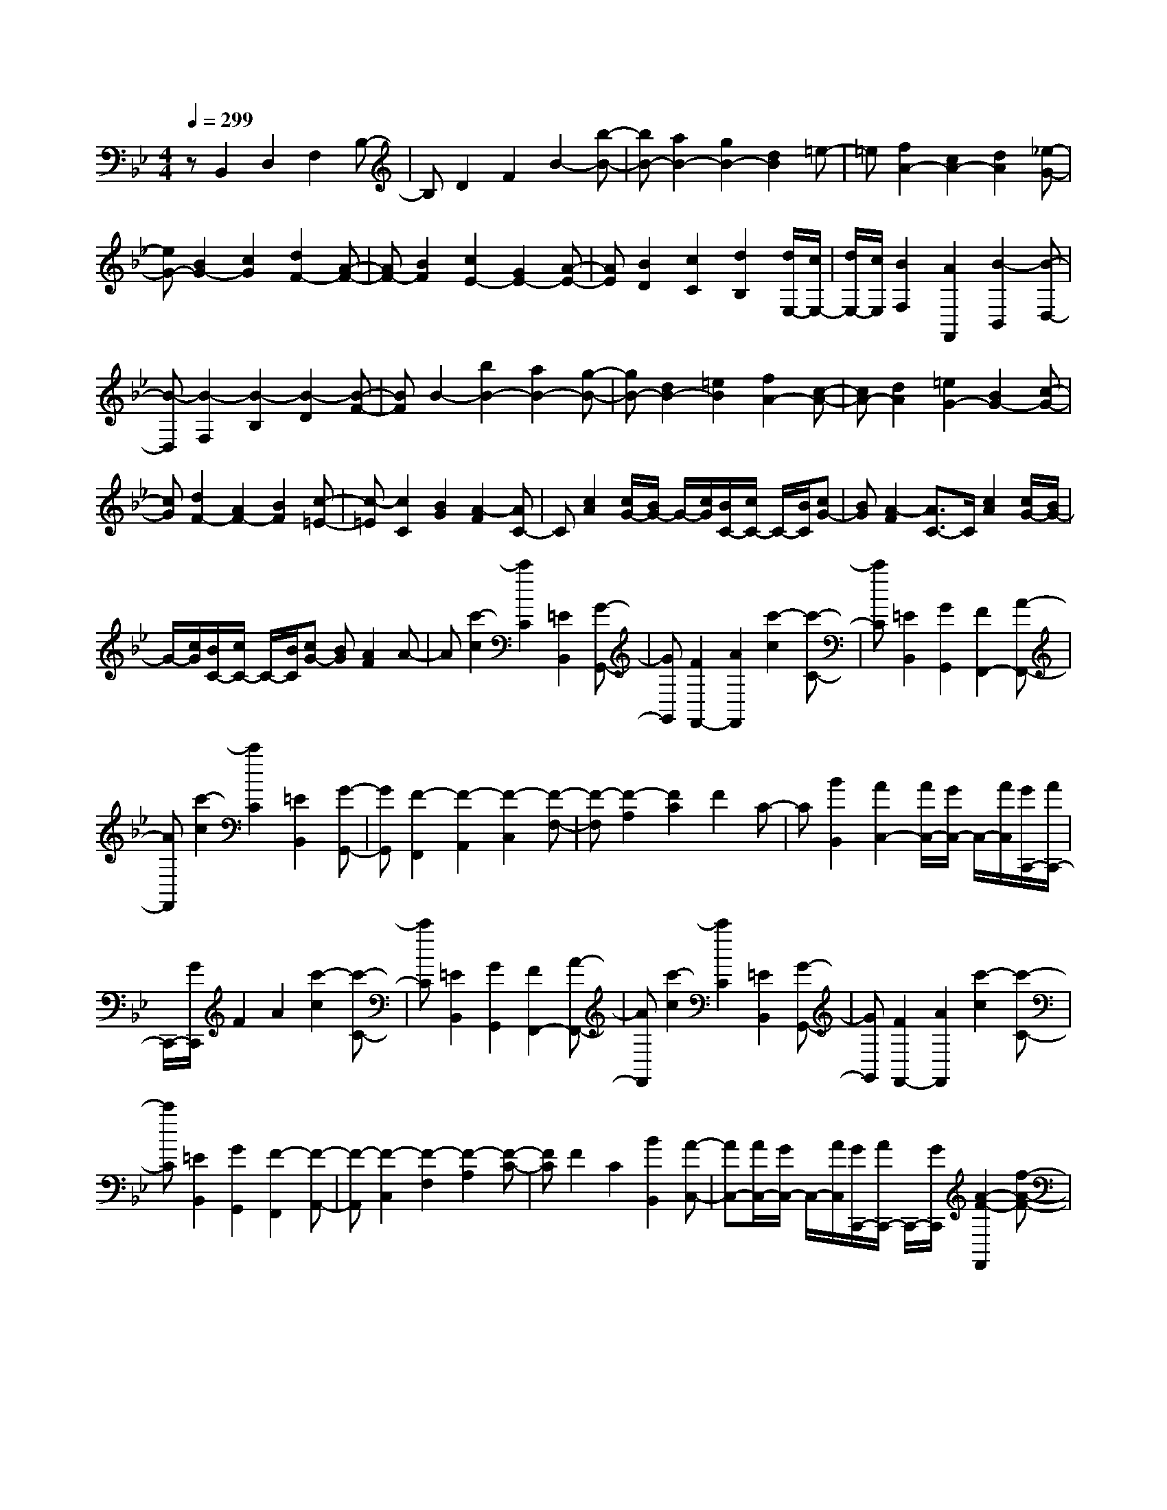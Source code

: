 % input file /home/ubuntu/MusicGeneratorQuin/training_data/scarlatti/K529.MID
X: 1
T: 
M: 4/4
L: 1/8
Q:1/4=299
K:Bb % 2 flats
%(C) John Sankey 1998
%%MIDI program 6
%%MIDI program 6
%%MIDI program 6
%%MIDI program 6
%%MIDI program 6
%%MIDI program 6
%%MIDI program 6
%%MIDI program 6
%%MIDI program 6
%%MIDI program 6
%%MIDI program 6
%%MIDI program 6
zB,,2D,2F,2B,-|B,D2F2B2-[b-B-]|[bB-][a2B2-][g2B2-][d2B2]=e-|=e[f2A2-][c2A2-][d2A2][_e-G-]|
[eG-][B2G2-][c2G2][d2F2-][A-F-]|[AF-][B2F2][c2E2-][G2E2-][A-E-]|[AE][B2D2][c2C2][d2B,2][d/2E,/2-][c/2E,/2-]|[d/2E,/2-][c/2E,/2][B2F,2][A2F,,2][B2-B,,2][B-D,-]|
[B-D,][B2-F,2][B2-B,2][B2-D2][B-F-]|[BF]B2-[b2B2-][a2B2-][g-B-]|[gB-][d2B2-][=e2B2][f2A2-][c-A-]|[cA-][d2A2][=e2G2-][B2G2-][c-G-]|
[cG][d2F2-][A2F2-][B2F2][c-=E-]|[c-=E][c2C2][B2G2][A2-F2][AC-]|C[c2A2][c/2G/2-][B/2G/2-] G/2-[c/2G/2][B/2C/2-][c/2C/2-] C/2-[B/2C/2][cG-]|[BG][A2-F2][A3/2C3/2-]C/2[c2A2][c/2G/2-][B/2G/2-]|
G/2-[c/2G/2][B/2C/2-][c/2C/2-] C/2-[B/2C/2][cG-] [BG][A2F2]A-|A[c'2-c2][c'2C2][=E2B,,2][G-G,,-]|[GG,,][F2F,,2-][A2F,,2][c'2-c2][c'-C-]|[c'C][=E2B,,2][G2G,,2][F2F,,2-][A-F,,-]|
[AF,,][c'2-c2][c'2C2][=E2B,,2][G-G,,-]|[GG,,][F2-F,,2][F2-A,,2][F2-C,2][F-F,-]|[F-F,][F2-A,2][F2C2]F2C-|C[B2B,,2][A2C,2-][A/2C,/2-][G/2C,/2-] C,/2-[A/2C,/2][G/2C,,/2-][A/2C,,/2-]|
C,,/2-[G/2C,,/2]F2A2[c'2-c2][c'-C-]|[c'C][=E2B,,2][G2G,,2][F2F,,2-][A-F,,-]|[AF,,][c'2-c2][c'2C2][=E2B,,2][G-G,,-]|[GG,,][F2F,,2-][A2F,,2][c'2-c2][c'-C-]|
[c'C][=E2B,,2][G2G,,2][F2-F,,2][F-A,,-]|[F-A,,][F2-C,2][F2-F,2][F2-A,2][F-C-]|[FC]F2C2[B2B,,2][A-C,-]|[AC,-][A/2C,/2-][G/2C,/2-] C,/2-[A/2C,/2][G/2C,,/2-][A/2C,,/2-] C,,/2-[G/2C,,/2][A2-F2-F,,2][f-A-F-]|
[fA-F-][a2A2-F2-][c'2A2F2][G2=E2C,,2-][B-G-C,,-]|[BGC,,][A2-F2-][f2A2-F2-][a2A2-F2-][c'-A-F-]|[c'AF][G2=E2C,,2-][B2G2C,,2][A2F2-F,,2][B-F-G,,-]|[BF-G,,][c2F2A,,2][B2G2B,,2][A2F2C,2][G-=E-C,,-]|
[G=EC,,][A2-F2-][f2A2-F2-][a2A2-F2-][c'-A-F-]|[c'AF][G2=E2C,,2-][B2G2C,,2][A2-F2-][f-A-F-]|[fA-F-][a2A2-F2-][c'2A2F2][G2=E2C,,2-][B-G-C,,-]|[BGC,,][A2F2-F,,2][B2F2-G,,2][c2F2A,,2][B-G-B,,-]|
[BGB,,][A2F2C,2][G2=E2C,,2][F2-F,,2][f-F-G,,-]|[fFG,,][c2A2A,,2][B2G2B,,2][A2F2C,2][G-=E-C,,-]|[G=EC,,][F2-F,,2][f2F2G,,2][c2A2A,,2][B-G-B,,-]|[BGB,,][A2F2C,2][G2=E2C,,2][F2-F,,2][f-F-G,,-]|
[fFG,,][c2A2A,,2][B2G2B,,2][A2F2C,2][G-=E-C,,-]|[G=EC,,][G/2F,,/2-][F/2F,,/2-] [G/2F,,/2-][F4-F,,4-][F/2F,,/2-]F,,-|F,,z2[d2-A2-_G2-D2-D,,2][d2-A2-_G2-D2-A,2][d-A-_G-D-_G,-]|[d-A-_G-D-_G,][d2-A2-_G2-D2-D,,2][d2-A2-_G2-D2-D,,2][d2A2_G2D2D,,2-][d-B-=G-D-D,,-]|
[d-B-G-D-D,,][d2-B2-G2-D2-B,2][d2-B2-G2-D2-=G,2][d2-B2-G2-D2-D,,2][d-B-G-D-D,,-]|[d-B-G-D-D,,][d2B2G2D2D,,2-][d2-A2-_G2-D2-D,,2][d2-A2-_G2-D2-C2][d-A-_G-D-A,-]|[d-A-_G-D-A,][d2-A2-_G2-D2-D,,2][d2-A2-_G2-D2-D,,2][d2A2_G2D2D,,2-][d-B-=G-D-D,,-]|[d-B-G-DD,,][d2-B2-G2-D2-][d2-B2-G2-D2-B,2][d2-B2-G2-D2-D,,2][d-B-G-D-D,,-]|
[d-B-G-D-D,,][d2B2G2D2D,,2-][d2-A2-_G2-D2-D,,2][d2-A2-_G2-D2-C2][d-A-_G-D-A,-]|[dA_GDA,][d2-B2-=G2-D2D,,2][d2-B2-G2-D2-][d2B2G2D2B,2][d-A-_G-D-D,,-]|[d-A-_G-D-D,,][d2-A2-_G2-D2-C2][d2A2_G2D2A,2][d2-B2-=G2-D2D,,2][d-B-G-D-]|[d-B-G-D-][d2B2G2D2B,2][AD,,-] [dD,,-][cD,,-] [BD,,-][AD,,-]|
[GD,,-][_GD,,-] [_ED,,]D C=B, A,[g-d-=B-=G-G,,-]|[g-d-=B-G-G,,][g2-d2-=B2-G2-D2][g2-d2-=B2-G2-=B,2][g2-d2-=B2-G2-G,,2][g-d-=B-G-G,,-]|[g-d-=B-G-G,,][g2d2=B2G2G,,2-][g2-_e2-c2-G2-G,,2][g2-e2-c2-G2-E2][g-e-c-G-C-]|[g-e-c-G-C][g2-e2-c2-G2-G,,2][g2-e2-c2-G2-G,,2][g2e2c2G2G,,2-][g-d-=B-G-G,,-]|
[g-d-=B-G-G,,][g2-d2-=B2-G2-F2][g2-d2-=B2-G2-D2][g2-d2-=B2-G2-G,,2][g-d-=B-G-G,,-]|[g-d-=B-G-G,,][g2d2=B2G2G,,2-][g2-e2-c2-G2G,,2][g2-e2-c2-G2-][g-e-c-G-E-]|[g-e-c-G-E][g2-e2-c2-G2-G,,2][g2-e2-c2-G2-G,,2][g2e2c2G2G,,2-][g-d-=B-G-G,,-]|[g-d-=B-G-G,,][g2-d2-=B2-G2-F2][g2d2=B2G2D2][g2-e2-c2-G2G,,2][g-e-c-G-]|
[g-e-c-G-][g2e2c2G2E2][g2-d2-=B2-G2-G,,2][g2-d2-=B2-G2-F2][g-d-=B-G-D-]|[gd=BGD][g2-e2-c2-G2G,,2][g2-e2-c2-G2-][g2e2c2G2E2][dG,,-]|[gG,,-][fG,,-] [eG,,-][dG,,-] [cG,,-][=BG,,-] [AG,,-][GG,,-]|[FG,,-][EG,,-] [DG,,][C2C,2-][e2C,2]f-|
f[g2_B2-][d2B2-][e2B2][f-A-]|[fA-][c2A2-][d2A2][e2G2-][B-G-]|[BG-][c2G2][d2F2-][A2F2-][B-F-]|[BF][c2E2-][G2E2-][A2E2][B-D-]|
[BD][c2C2][d2_B,2][f/2A,/2-][e/2A,/2-] A,/2-[f/2A,/2][e/2G,/2-][f/2G,/2-]|G,/2-[e/2G,/2][fF,-] [eF,][d2-B,2][d2D2][f'-F-]|[f'-F][f'2F,2][A,2C,2][C2A,,2][B,-B,,-]|[B,B,,-][D2B,,2][f'2-F2][f'2F,2][A,-E,-]|
[A,E,][C2C,2][B,2B,,2-][D2B,,2][f'-F-]|[f'-F][f'2F,2][A,2E,2][C2C,2][B,-B,,-]|[B,-B,,][B,2-D,2][B,2F,2]B,2D-|DF2B2F2[e-E,-]|
[eE,][d2F,2-][d/2F,/2-][c/2F,/2-] F,/2-[d/2F,/2][c/2F,,/2-][d/2F,,/2-] F,,/2-[c/2F,,/2][d-B,-]|[d-B,][d2D2][f'2-F2][f'2F,2][A,-E,-]|[A,E,][C2C,2][B,2B,,2-][D2B,,2][f'-F-]|[f'-F][f'2F,2][A,2E,2][C2C,2][B,-B,,-]|
[B,B,,-][D2B,,2][f'2-F2][f'2F,2][A,-E,-]|[A,E,][C2C,2][B,2-B,,2][B,2-D,2][B,-F,-]|[B,F,]B,2D2F2B-|BF2[e2E,2][d2F,2-][d/2F,/2-][c/2F,/2-]|
F,/2-[d/2F,/2][c/2F,,/2-][d/2F,,/2-] F,,/2-[c/2F,,/2][d2-B2-][b2d2-B2-][d'-d-B-]|[d'd-B-][f'2d2B2][c2A2F,,2-][e2c2F,,2][d-B-]|[d-B-][b2d2-B2-][d'2d2-B2-][f'2d2B2][c-A-F,,-]|[cAF,,-][e2c2F,,2][d2B2B,,2][e2C,2][f-d-D,-]|
[fdD,][e2c2E,2][d2B2F,2][c2A2F,,2][d-B-]|[d-B-][b2d2-B2-][d'2d2-B2-][f'2d2B2][c-A-F,,-]|[cAF,,-][e2c2F,,2][d2-B2-][b2d2-B2-][d'-d-B-]|[d'd-B-][f'2d2B2][c2A2F,,2-][e2c2F,,2][d-B-B,,-]|
[dBB,,][e2C,2][f2d2D,2][e2c2E,2][d-B-F,-]|[dBF,][c2A2F,,2][B2-B,,2][b2B2C,2][f-d-D,-]|[fdD,][e2c2E,2][d2B2F,2][c2A2F,,2][B-B,,-]|[B-B,,][b2B2C,2][f2d2D,2][e2c2E,2][d-B-F,-]|
[dBF,][c2A2F,,2][B2-B,,2][b2B2C,2][f-d-D,-]|[fdD,]z/2[e2c2E,2][d2B2F,2][c2A2F,,2]z/2|[c/2B,,/2-][B/2B,,/2-][c/2B,,/2-][B6-B,,6-][B/2-B,,/2-]|[B8-B,,8-]|
[B8-B,,8-]|[B4B,,4] 
